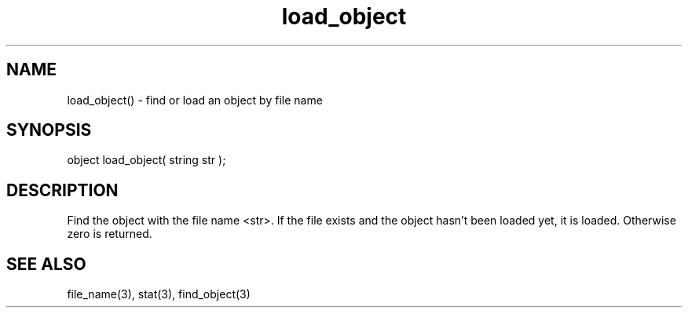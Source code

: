.\"find or load an object
.TH load_object 3 "5 Sep 1994" MudOS "LPC Library Functions"

.SH NAME
load_object() - find or load an object by file name

.SH SYNOPSIS
object load_object( string str );

.SH DESCRIPTION
Find the object with the file name <str>.  If the file exists and the
object hasn't been loaded yet, it is loaded.  Otherwise zero is returned.

.SH SEE ALSO
file_name(3), stat(3), find_object(3)
